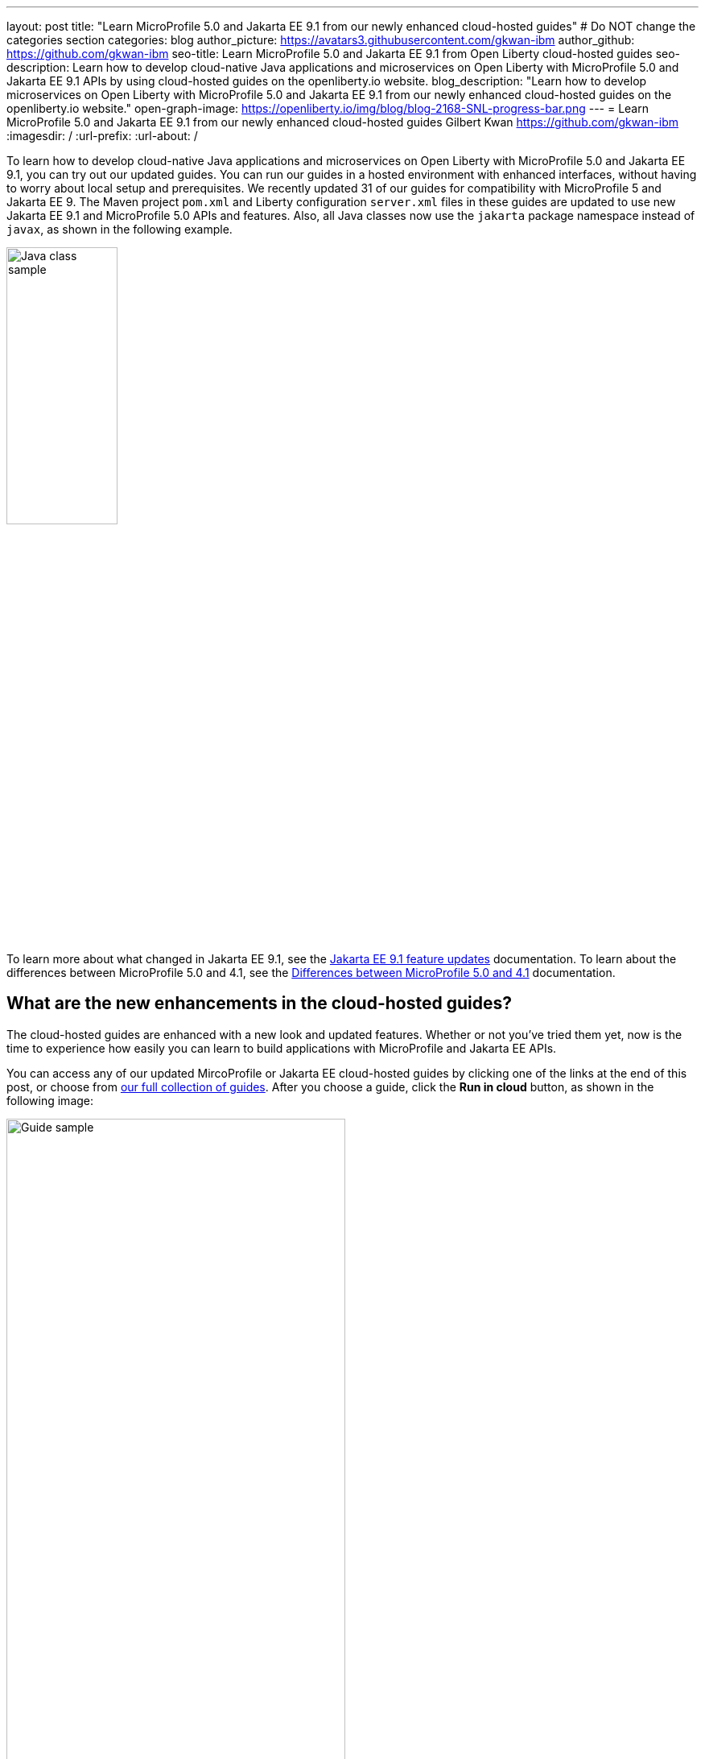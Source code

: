 ---
layout: post
title: "Learn MicroProfile 5.0 and Jakarta EE 9.1 from our newly enhanced cloud-hosted guides"
# Do NOT change the categories section
categories: blog
author_picture: https://avatars3.githubusercontent.com/gkwan-ibm
author_github: https://github.com/gkwan-ibm
seo-title: Learn MicroProfile 5.0 and Jakarta EE 9.1 from Open Liberty cloud-hosted guides
seo-description: Learn how to develop cloud-native Java applications and microservices on Open Liberty with MicroProfile 5.0 and Jakarta EE 9.1 APIs by using cloud-hosted guides on the openliberty.io website.
blog_description: "Learn how to develop microservices on Open Liberty with MicroProfile 5.0 and Jakarta EE 9.1 from our newly enhanced cloud-hosted guides on the openliberty.io website."
open-graph-image: https://openliberty.io/img/blog/blog-2168-SNL-progress-bar.png
---
= Learn MicroProfile 5.0 and Jakarta EE 9.1 from our newly enhanced cloud-hosted guides
Gilbert Kwan <https://github.com/gkwan-ibm>
:imagesdir: /
:url-prefix:
:url-about: /
//Blank line here is necessary before starting the body of the post.

To learn how to develop cloud-native Java applications and microservices on Open Liberty with MicroProfile 5.0 and Jakarta EE 9.1, you can try out our updated guides. You can run our guides in a hosted environment with enhanced interfaces, without having to worry about local setup and prerequisites. We recently updated 31 of our guides for compatibility with MicroProfile 5 and Jakarta EE 9. The Maven project `pom.xml` and Liberty configuration `server.xml` files in these guides are updated to use new Jakarta EE 9.1 and MicroProfile 5.0 APIs and features. Also, all Java classes now use the `jakarta` package namespace instead of `javax`, as shown in the following example.

image::/img/blog/blog-2168-SNL-java-class.png[Java class sample,width=40%,align="center"]

To learn more about what changed in Jakarta EE 9.1, see the link:https://openliberty.io/docs/latest/jakarta-ee9-feature-updates.html[Jakarta EE 9.1 feature updates^] documentation. To learn about the differences between MicroProfile 5.0 and 4.1, see the link:https://openliberty.io/docs/latest/mp-41-50-diff.html[Differences between MicroProfile 5.0 and 4.1^] documentation.


== What are the new enhancements in the cloud-hosted guides?

The cloud-hosted guides are enhanced with a new look and updated features. Whether or not you've tried them yet, now is the time to experience how easily you can learn to build applications with MicroProfile and Jakarta EE APIs.

You can access any of our updated MircoProfile or Jakarta EE cloud-hosted guides by clicking one of the links at the end of this post, or choose from link:{url-prefix}/guides/[our full collection of guides]. After you choose a guide, click the *Run in cloud* button, as shown in the following image:

image::/img/blog/blog-2168-guide.png[Guide sample,width=70%,align="center"]

We've enhanced these guides to make them easier to navigate and to simplify running commands and managing files.
The following screenshot shows the new look for our cloud-hosted guides. You can navigate to different sections of the guide by clicking the image:/img/blog/blog-2168-SNL-toc-icon.png[table of contents icon] *Table of Contents* menu:

image::/img/blog/blog-2168-SNL-TOC.png[Guide sample,width=80%,align="center"]

You can also navigate through the guide by clicking the blue progress bar after the *Table of Contents* menu:

image::/img/blog/blog-2168-SNL-progress-bar.png[Guide sample,width=50%,align="center"]

Instead of copying and pasting the commands in terminal, you can now run the commands on an active terminal by simply clicking on the *Execute* `>_` icon in the code window.

image::/img/blog/blog-2168-SNL-exec.png[Guide sample,width=50%,align="center"]

You can now directly open a file by clicking the *Open ... in IDE* button, instead of browsing to it from the *File* > *Open* menu.

image::/img/blog/blog-2168-SNL-open-file.png[Guide sample,width=50%,align="center"]

Also, you can launch an application simply by clicking the *Visit...* button. The application URL opens on a new browser tab.

image::/img/blog/blog-2168-SNL-launch.png[Guide sample,width=50%,align="center"]


== Which guides are updated?

The following 31 guides are updated to use MicroProfile 5.0 and Jakarta EE 9.1 features:

* link:{url-prefix}/guides/jpa-intro.html[Accessing and persisting data in microservices using Java Persistence API (JPA)^]
* link:{url-prefix}/guides/microprofile-health.html[Adding health reports to microservices^]
* link:{url-prefix}/guides/social-media-login.html[Authenticating users through social media providers^]
* link:{url-prefix}/guides/maven-intro.html[Building a web application with Maven^]
* link:{url-prefix}/guides/microprofile-fallback.html[Building fault-tolerant microservices with the @Fallback annotation^]
* link:{url-prefix}/guides/kubernetes-microprofile-health.html[Checking the health of microservices on Kubernetes^]
* link:{url-prefix}/guides/microprofile-config.html[Configuring microservices^]
* link:{url-prefix}/guides/kubernetes-microprofile-config.html[Configuring microservices running in Kubernetes^]
* link:{url-prefix}/guides/rest-client-java.html[Consuming a RESTful web service^]
* link:{url-prefix}/guides/rest-client-angular.html[Consuming a RESTful web service with Angular^]
* link:{url-prefix}/guides/microprofile-rest-client.html[Consuming RESTful services with template interfaces^]
* link:{url-prefix}/guides/containerize.html[Containerizing microservices^]
* link:{url-prefix}/guides/rest-hateoas.html[Creating a hypermedia-driven RESTful web service^]
* link:{url-prefix}/guides/maven-multimodules.html[Creating a multi-module application^]
* link:{url-prefix}/guides/rest-intro.html[Creating a RESTful web service^]
* link:{url-prefix}/guides/kubernetes-intro.html[Deploying microservices to Kubernetes^]
* link:{url-prefix}/guides/microprofile-istio-retry-fallback.html[Developing fault-tolerant microservices with Istio Retry and MicroProfile Fallback^]
* link:{url-prefix}/guides/microprofile-openapi.html[Documenting RESTful APIs^]
* link:{url-prefix}/guides/cors.html[Enabling Cross-Origin Resource Sharing (CORS)^]
* link:{url-prefix}/guides/microprofile-opentracing-jaeger.html[Enabling distributed tracing in microservices with Jaeger^]
* link:{url-prefix}/guides/getting-started.html[Getting started with Open Liberty^]
* link:{url-prefix}/guides/cdi-intro.html[Injecting dependencies into microservices^]
* link:{url-prefix}/guides/istio-intro.html[Managing microservice traffic using Istio^]
* link:{url-prefix}/guides/mongodb-intro.html[Persisting data with MongoDB^]
* link:{url-prefix}/guides/microprofile-metrics.html[Providing metrics from a microservice^]
* link:{url-prefix}/guides/security-intro.html[Securing a web application^]
* link:{url-prefix}/guides/microprofile-jwt.html[Securing microservices with JSON Web Tokens^]
* link:{url-prefix}/guides/contract-testing.html[Testing microservices with consumer-driven contracts^]
* link:{url-prefix}/guides/arquillian-managed.html[Testing microservices with the Arquillian managed container^]
* link:{url-prefix}/guides/docker.html[Using Docker containers to develop microservices^]
* link:{url-prefix}/guides/bean-validation.html[Validating constraints with microservices^]


== We welcome your feedback

Tell us about your experience with our guides by responding to the questions in the *Summary* section at the end of each guide. We'd love to hear from you!

